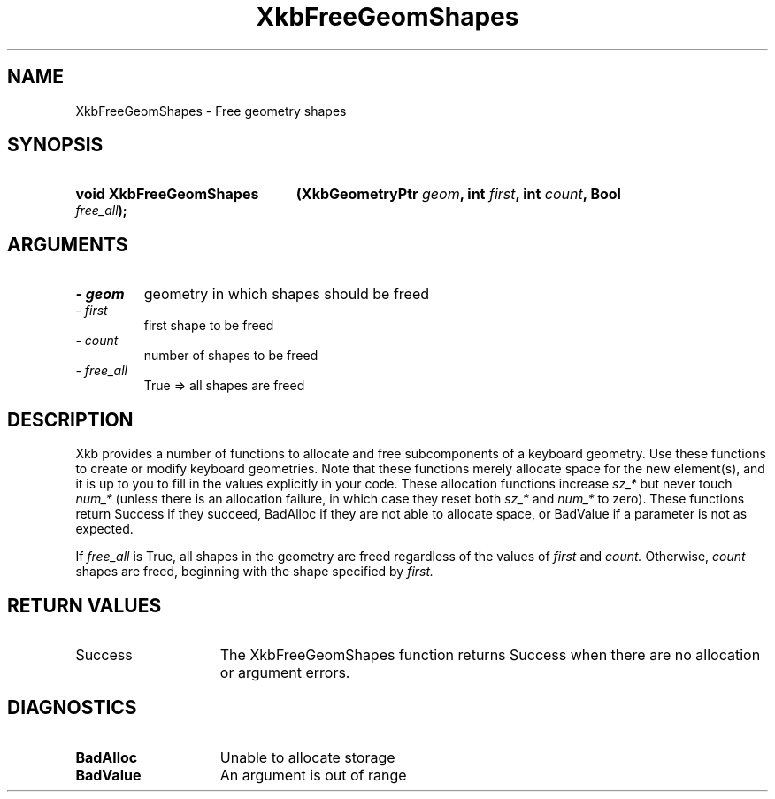 .\" Copyright 1999 Oracle and/or its affiliates. All rights reserved.
.\"
.\" Permission is hereby granted, free of charge, to any person obtaining a
.\" copy of this software and associated documentation files (the "Software"),
.\" to deal in the Software without restriction, including without limitation
.\" the rights to use, copy, modify, merge, publish, distribute, sublicense,
.\" and/or sell copies of the Software, and to permit persons to whom the
.\" Software is furnished to do so, subject to the following conditions:
.\"
.\" The above copyright notice and this permission notice (including the next
.\" paragraph) shall be included in all copies or substantial portions of the
.\" Software.
.\"
.\" THE SOFTWARE IS PROVIDED "AS IS", WITHOUT WARRANTY OF ANY KIND, EXPRESS OR
.\" IMPLIED, INCLUDING BUT NOT LIMITED TO THE WARRANTIES OF MERCHANTABILITY,
.\" FITNESS FOR A PARTICULAR PURPOSE AND NONINFRINGEMENT.  IN NO EVENT SHALL
.\" THE AUTHORS OR COPYRIGHT HOLDERS BE LIABLE FOR ANY CLAIM, DAMAGES OR OTHER
.\" LIABILITY, WHETHER IN AN ACTION OF CONTRACT, TORT OR OTHERWISE, ARISING
.\" FROM, OUT OF OR IN CONNECTION WITH THE SOFTWARE OR THE USE OR OTHER
.\" DEALINGS IN THE SOFTWARE.
.\"
.TH XkbFreeGeomShapes 3 "libX11 1.6.7" "X Version 11" "XKB FUNCTIONS"
.SH NAME
XkbFreeGeomShapes \- Free geometry shapes
.SH SYNOPSIS
.HP
.B void XkbFreeGeomShapes
.BI "(\^XkbGeometryPtr " "geom" "\^,"
.BI "int " "first" "\^,"
.BI "int " "count" "\^,"
.BI "Bool " "free_all" "\^);"
.if n .ti +5n
.if t .ti +.5i
.SH ARGUMENTS
.TP
.I \- geom
geometry in which shapes should be freed
.TP
.I \- first
first shape to be freed
.TP
.I \- count
number of shapes to be freed 
.TP
.I \- free_all
True => all shapes are freed
.SH DESCRIPTION
.LP
Xkb provides a number of functions to allocate and free subcomponents of a 
keyboard geometry. Use these functions to create or modify keyboard geometries. 
Note that these functions merely allocate space for the new element(s), and it 
is up to you to fill in the values explicitly in your code. These allocation 
functions increase 
.I sz_* 
but never touch 
.I num_* 
(unless there is an allocation failure, in which case they reset both 
.I sz_* 
and 
.I num_* 
to zero). These functions return Success if they succeed, BadAlloc if they are 
not able to allocate space, or BadValue if a parameter is not as expected.

If 
.I free_all 
is True, all shapes in the geometry are freed regardless of the values of 
.I first 
and 
.I count. 
Otherwise, 
.I count 
shapes are freed, beginning with the shape specified by 
.I first.
.SH "RETURN VALUES"
.TP 15
Success
The XkbFreeGeomShapes function returns Success when there are no allocation 
or argument errors.
.SH DIAGNOSTICS
.TP 15
.B BadAlloc
Unable to allocate storage
.TP 15
.B BadValue
An argument is out of range
